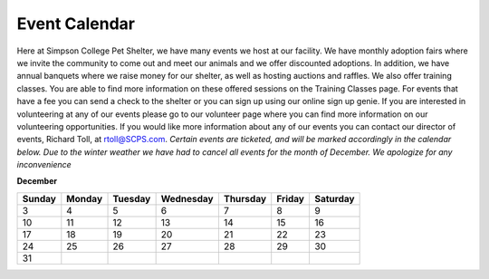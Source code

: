 Event Calendar
==============

Here at Simpson College Pet Shelter, we have many events we host at our facility. We have monthly adoption fairs where we invite the community 
to come out and meet our animals and we offer discounted adoptions. In addition, we have annual banquets where we raise money 
for our shelter, as well as hosting auctions and raffles. We also offer training classes. You are able to find more information on these offered sessions on the Training Classes page. For events that have a fee you can send a check to the shelter or you can sign up using our online sign up genie.
If you are interested in volunteering at any of our events please go to our volunteer page where you can find more information on our volunteering opportunities. 
If you would like more information about any of our events you can contact our director of events, Richard Toll, at rtoll@SCPS.com.
*Certain events are ticketed, and will be marked accordingly in the calendar below.*
*Due to the winter weather we have had to cancel all events for the month of December. We apologize for any inconvenience*


**December**

====== ====== ======= ========= ======== ====== ========
Sunday Monday Tuesday Wednesday Thursday Friday Saturday                   
====== ====== ======= ========= ======== ====== ========
                                         1      2
3       4      5      6         7        8      9
10      11     12     13        14       15     16
17      18     19     20        21       22     23
24      25     26     27        28       29     30
31
====== ====== ======= ========= ======== ====== ========
